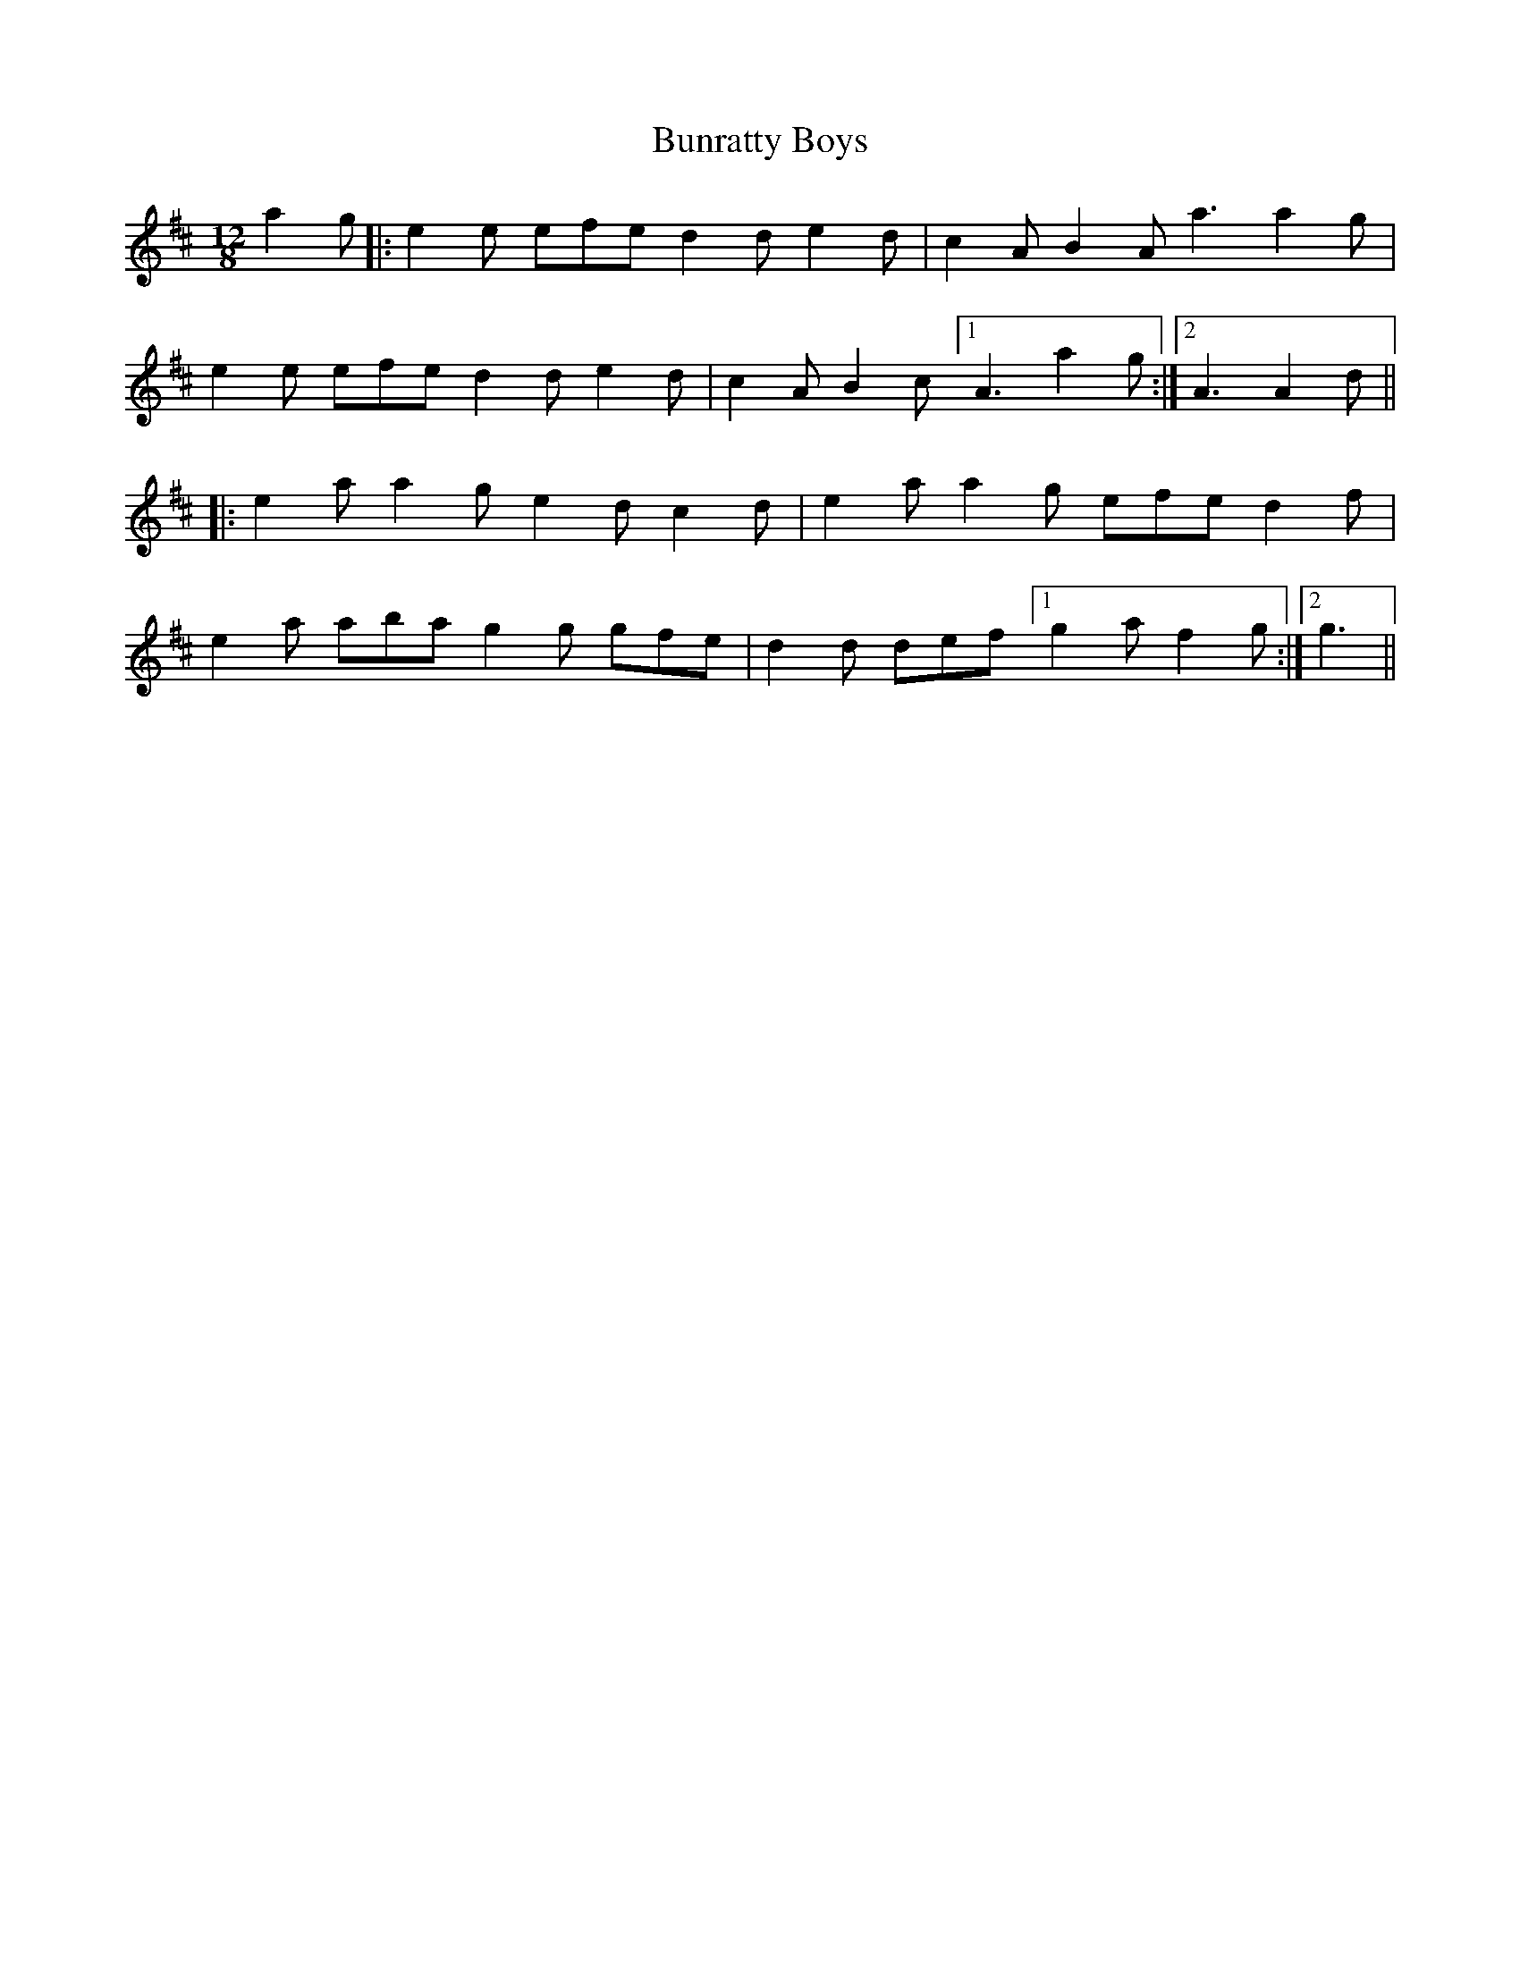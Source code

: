 X: 5504
T: Bunratty Boys
R: slide
M: 12/8
K: Dmajor
a2g|:e2e efe d2d e2d|c2A B2A a3 a2g|
e2e efe d2d e2d|c2A B2c [1 A3 a2g:|2 A3 A2d||
|:e2a a2g e2d c2d|e2a a2g efe d2f|
e2a aba g2g gfe|d2d def [1 g2a f2g:|2 g3||

